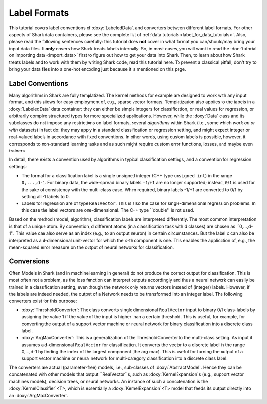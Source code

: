 Label Formats
=============

This tutorial covers label conventions of :doxy:`LabeledData`,
and converters between different label formats.
For other aspects of Shark data containers, please see the
complete list of :ref:`data tutorials <label_for_data_tutorials>`.
Also, please read the following sentences carefully: this tutorial
does **not** cover in what format you can/should/may bring your
input data files. It **only** covers how Shark treats labels
internally. So, in most cases, you will want to read the
:doc:`tutorial on importing data <import_data>` first to figure
out how to get your data into Shark. Then, to learn about how
Shark treats labels and to work with them by writing Shark code,
read this tutorial here. To prevent a classical pitfall, don't try
to bring your data files into a one-hot encoding just because it
is mentioned on this page.


Label Conventions
-----------------

Many algorithms in Shark are fully templatized. The kernel methods
for example are designed to work with any input format, and this
allows for easy employment of, e.g., sparse vector formats.
Templatization also applies to the labels in a :doxy:`LabeledData`
data container: they can either be simple integers for classification,
or real values for regression, or arbitrarily complex structured types
for more specialized applications.
However, while the :doxy:`Data` class and its subclasses do not impose
any restrictions on label formats, several *algorithms* within Shark
(i.e., some which *work on or with* datasets) in fact do: they may apply
in a standard classification or regression setting, and might expect
integer or real-valued labels in accordance with fixed conventions.
In other words, using custom labels is possible, however, it corresponds
to non-standard learning tasks and as such might require custom error
functions, losses, and maybe even trainers.

In detail, there exists a convention used by algorithms in typical
classification settings, and a convention for regression settings:

* The format for a classification label is a single unsigned integer
  (C++ type ``unsigned int``) in the range ``0,...,d-1``. For binary data,
  the wide-spread binary labels ``-1``/``+1`` are no longer supported;
  instead, ``0``/``1`` is used for the sake of consistency with the
  multi-class case. When required, binary labels -1/+1  are converted
  to 0/1 by setting all -1 labels to 0.

* Labels for regression are  of type ``RealVector``. This is also the
  case for single-dimensional regression problems. In this case the
  label vectors are one-dimensional. The C++ type ``double'' is not
  used.

Based on the method (model, algorithm), classification labels are
interpreted differently. The most common interpretation is that of a
unique atom. By convention, d different atoms (in a classification task
with d classes) are chosen as ``0,...,d-1''. This value can also serve
as an index (e.g., to an output neuron) in certain circumstances.
But the label *c* can also be interpreted as a d-dimensional unit-vector
for which the *c*-th component is one. This enables the application of,
e.g., the mean-squared error measure on the output of neural networks
for classification.


Conversions
-----------

Often Models in Shark (and in machine learning in general) do not
produce the correct output for classification. This is most often not a
problem, as the loss function can interpret outputs accordingly and thus
a neural network can easily be trained in a classification setting, even
though the network only returns vectors instead of (integer) labels.
However, if the labels are indeed needed, the output of a Network needs
to be transformed into an integer label. The following converters exist
for this purpose:

* :doxy:`ThresholdConverter`: The class converts single dimensional
  ``RealVector`` input to binary 0/1 class-labels by assigning the value
  1 if the value of the input is higher than a certain threshold.
  This is useful, for example, for converting the output of a support
  vector machine or neural network for binary classification into a
  discrete class label.

* :doxy:`ArgMaxConverter`:  This is a generalization of the ThresholdConverter
  to the multi-class setting. As input it assumes a d-dimensional
  ``RealVector`` for classification. It converts the vector to a
  discrete label in the range 0,...,d-1 by finding the index of the
  largest component (the arg max). This is useful for turning the output
  of a support vector machine or neural network for multi-category
  classification into a discrete class label.

The converters are actual (parameter-free) models, i.e., sub-classes of
:doxy:`AbstractModel`. Hence they can be concatenated with other models
that output ``RealVector``s, such as :doxy:`KernelExpansion`s (e.g.,
support vector machines models), decision trees, or neural networks.
An instance of such a concatenation is the :doxy:`KernelClassifier`<T>,
which is essentially a :doxy:`KernelExpansion`<T> model that feeds its
output directly into an :doxy:`ArgMaxConverter`.

